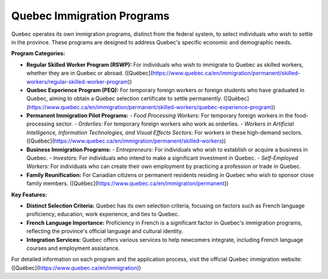 .. _quebec_immigration:

===========================
Quebec Immigration Programs
===========================

Quebec operates its own immigration programs, distinct from the federal system, to select individuals who wish to settle in the province. These programs are designed to address Quebec's specific economic and demographic needs.

**Program Categories:**

- **Regular Skilled Worker Program (RSWP):** For individuals who wish to immigrate to Quebec as skilled workers, whether they are in Quebec or abroad. ([Québec](https://www.quebec.ca/en/immigration/permanent/skilled-workers/regular-skilled-worker-program))

- **Quebec Experience Program (PEQ):** For temporary foreign workers or foreign students who have graduated in Quebec, aiming to obtain a Quebec selection certificate to settle permanently. ([Québec](https://www.quebec.ca/en/immigration/permanent/skilled-workers/quebec-experience-program))

- **Permanent Immigration Pilot Programs:**
  - *Food Processing Workers:* For temporary foreign workers in the food-processing sector.
  - *Orderlies:* For temporary foreign workers who work as orderlies.
  - *Workers in Artificial Intelligence, Information Technologies, and Visual Effects Sectors:* For workers in these high-demand sectors. ([Québec](https://www.quebec.ca/en/immigration/permanent/skilled-workers))

- **Business Immigration Programs:**
  - *Entrepreneurs:* For individuals who wish to establish or acquire a business in Quebec.
  - *Investors:* For individuals who intend to make a significant investment in Quebec.
  - *Self-Employed Workers:* For individuals who can create their own employment by practicing a profession or trade in Quebec.

- **Family Reunification:** For Canadian citizens or permanent residents residing in Quebec who wish to sponsor close family members. ([Québec](https://www.quebec.ca/en/immigration/permanent))

**Key Features:**

- **Distinct Selection Criteria:** Quebec has its own selection criteria, focusing on factors such as French language proficiency, education, work experience, and ties to Quebec.

- **French Language Importance:** Proficiency in French is a significant factor in Quebec's immigration programs, reflecting the province's official language and cultural identity.

- **Integration Services:** Quebec offers various services to help newcomers integrate, including French language courses and employment assistance.

For detailed information on each program and the application process, visit the official Quebec immigration website: ([Québec](https://www.quebec.ca/en/immigration))